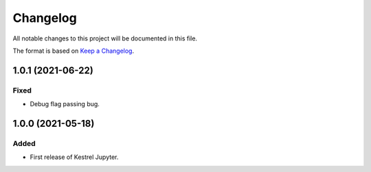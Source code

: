 =========
Changelog
=========

All notable changes to this project will be documented in this file.

The format is based on `Keep a Changelog`_.

1.0.1 (2021-06-22)
==================

Fixed
-----

- Debug flag passing bug.


1.0.0 (2021-05-18)
==================

Added
-----

- First release of Kestrel Jupyter.

.. _Keep a Changelog: https://keepachangelog.com/en/1.0.0/
